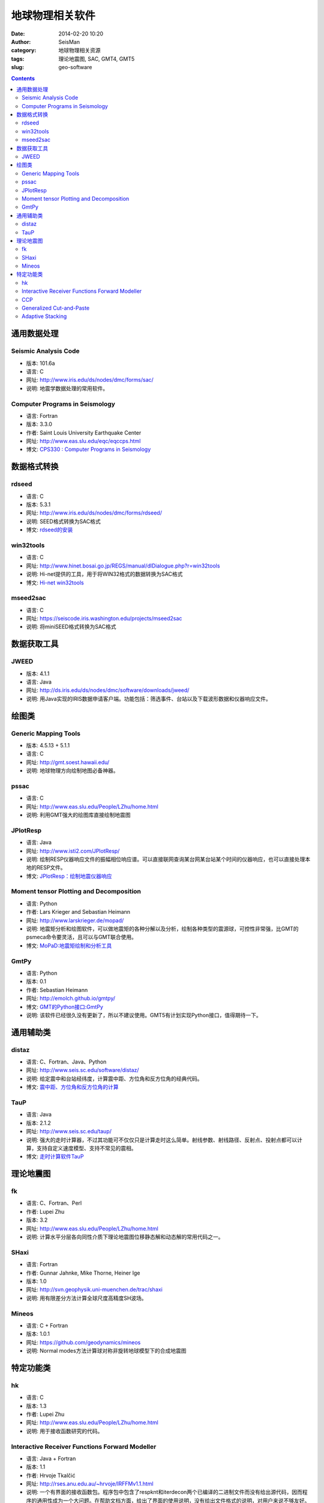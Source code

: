 地球物理相关软件
################

:date: 2014-02-20 10:20
:author: SeisMan
:category: 地球物理相关资源
:tags: 理论地震图, SAC, GMT4, GMT5
:slug: geo-software

.. contents::

通用数据处理
============

Seismic Analysis Code
---------------------

- 版本: 101.6a
- 语言: C
- 网址: http://www.iris.edu/ds/nodes/dmc/forms/sac/
- 说明: 地震学数据处理的常用软件。

Computer Programs in Seismology
-------------------------------

- 语言: Fortran
- 版本: 3.3.0
- 作者: Saint Louis University Earthquake Center
- 网址: http://www.eas.slu.edu/eqc/eqccps.html
- 博文: `CPS330 : Computer Programs in Seismology <{filename}/SeisWare/2014-01-01_cps330-intro.rst>`_

数据格式转换
============

rdseed
------

- 语言: C
- 版本: 5.3.1
- 网址: http://www.iris.edu/ds/nodes/dmc/forms/rdseed/
- 说明: SEED格式转换为SAC格式
- 博文: `rdseed的安装 <{filename}/SeisWare/2014-10-07_install-rdseed.rst>`_

win32tools
----------

- 语言: C
- 网址: http://www.hinet.bosai.go.jp/REGS/manual/dlDialogue.php?r=win32tools
- 说明: Hi-net提供的工具，用于将WIN32格式的数据转换为SAC格式
- 博文: `Hi-net win32tools <{filename}/SeisBasic/2014-09-07_hinet-win32tools.rst>`_

mseed2sac
---------

- 语言: C
- 网址: https://seiscode.iris.washington.edu/projects/mseed2sac
- 说明: 将miniSEED格式转换为SAC格式

数据获取工具
============

JWEED
------

- 版本: 4.1.1
- 语言: Java
- 网址: http://ds.iris.edu/ds/nodes/dmc/software/downloads/jweed/
- 说明: 用Java实现的IRIS数据申请客户端。功能包括：筛选事件、台站以及下载波形数据和仪器响应文件。


绘图类
======

Generic Mapping Tools
---------------------

- 版本: 4.5.13 + 5.1.1
- 语言: C
- 网址: http://gmt.soest.hawaii.edu/
- 说明: 地球物理方向绘制地图必备神器。

pssac
-----

- 语言: C
- 网址: http://www.eas.slu.edu/People/LZhu/home.html
- 说明: 利用GMT强大的绘图库直接绘制地震图

JPlotResp
---------

- 语言: Java
- 网址: http://www.isti2.com/JPlotResp/
- 说明: 绘制RESP仪器响应文件的振幅相位响应谱。可以直接联网查询某台网某台站某个时间的仪器响应，也可以直接处理本地的RESP文件。
- 博文: `JPlotResp：绘制地震仪器响应 <{filename}/SeisWare/2013-07-19_jplotresp.rst>`_

Moment tensor Plotting and Decomposition
----------------------------------------

- 语言: Python
- 作者: Lars Krieger and Sebastian Heimann
- 网址: http://www.larskrieger.de/mopad/
- 说明: 地震矩分析和绘图软件，可以做地震矩的各种分解以及分析，绘制各种类型的震源球，可控性非常强，比GMT的psmeca命令要灵活，且可以与GMT联合使用。
- 博文: `MoPaD:地震矩绘制和分析工具 <{filename}/SeisWare/2013-08-27_mopad-moment-tensor-plotting-and-decomposition.rst>`_

GmtPy
-----

- 语言: Python
- 版本: 0.1
- 作者: Sebastian Heimann
- 网址: http://emolch.github.io/gmtpy/
- 博文: `GMT的Python接口:GmtPy <{filename}/SeisWare/2013-11-16_a-python-interface-to-gmt.rst>`_
- 说明: 该软件已经很久没有更新了，所以不建议使用。GMT5有计划实现Python接口，值得期待一下。


通用辅助类
==========

distaz
------

- 语言: C、Fortran、Java、Python
- 网址: http://www.seis.sc.edu/software/distaz/
- 说明: 给定震中和台站经纬度，计算震中距、方位角和反方位角的经典代码。
- 博文: `震中距、方位角和反方位角的计算 <{filename}/SeisWare/2013-07-03_calculate-dist-az-baz.rst>`_

TauP
----

- 语言: Java
- 版本: 2.1.2
- 网址: http://www.seis.sc.edu/taup/
- 说明: 强大的走时计算器，不过其功能可不仅仅只是计算走时这么简单。射线参数、射线路径、反射点、投射点都可以计算，支持自定义速度模型、支持不常见的震相。
- 博文: `走时计算软件TauP <{filename}/SeisWare/2013-07-10_taup-toolkit.rst>`_


理论地震图
==========

fk
--

- 语言: C、Fortran、Perl
- 作者: Lupei Zhu
- 版本: 3.2
- 网址: http://www.eas.slu.edu/People/LZhu/home.html
- 说明: 计算水平分层各向同性介质下理论地震图位移静态解和动态解的常用代码之一。

SHaxi
-----

- 语言: Fortran
- 作者: Gunnar Jahnke, Mike Thorne, Heiner Ige
- 版本: 1.0
- 网址: http://svn.geophysik.uni-muenchen.de/trac/shaxi
- 说明: 用有限差分方法计算全球尺度高精度SH波场。

Mineos
------

- 语言: C + Fortran
- 版本: 1.0.1
- 网址: https://github.com/geodynamics/mineos
- 说明: Normal modes方法计算球对称非旋转地球模型下的合成地震图


特定功能类
==========

hk
--

- 语言: C
- 版本: 1.3
- 作者: Lupei Zhu
- 网址: http://www.eas.slu.edu/People/LZhu/home.html
- 说明: 用于接收函数研究的代码。


Interactive Receiver Functions Forward Modeller
-----------------------------------------------

- 语言: Java + Fortran
- 版本: 1.1
- 作者: Hrvoje Tkalčić
- 网址: http://rses.anu.edu.au/~hrvoje/IRFFMv1.1.html
- 说明: 一个有界面的接收函数包。程序包中包含了respknt和iterdecon两个已编译的二进制文件而没有给出源代码，因而程序的通用性成为一个大问题。在帮助文档方面，给出了界面的使用说明，没有给出文件格式的说明，对用户来说不够友好。还有就是看完manual之后发现没有理解这个软件是如何工作的。

CCP
---

- 语言: C
- 版本: 1.0
- 作者: Lupei Zhu
- 网址: http://www.eas.slu.edu/People/LZhu/home.html
- 说明: 共转换点地震数据叠加，用于接收函数研究。
- 博文: `CCP1.0编译 <{filename}/SeisWare/2013-11-29_compilation-of-ccp.rst>`_

Generalized Cut-and-Paste
-------------------------

- 语言: C + Fortran + Perl
- 版本: 1.0
- 作者: Lupei Zhu
- 网址: http://www.eas.slu.edu/People/LZhu/home.html
- 说明: 用于反演震源机制解的CAP方法，虽然是1.0版，实际上N年前国内就已经有很多人在使用这个代码了。

Adaptive Stacking
-----------------

- 语言: Fortran
- 版本: 1.0
- 作者: Nick Rawlinson and Brian Kennett
- 网址: http://rses.anu.edu.au/seismology/soft/astack/index.html
- 说明: 震相对齐。
